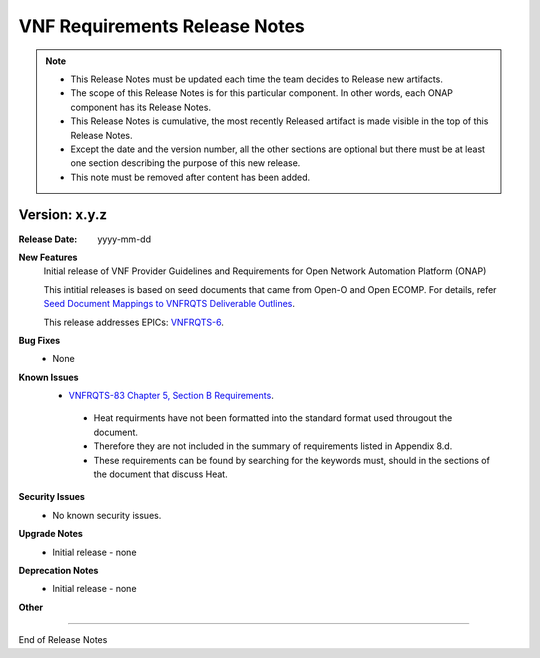 .. This work is licensed under a Creative Commons Attribution 4.0 International License.
.. http://creativecommons.org/licenses/by/4.0
.. Copyright 2017 AT&T Intellectual Property.  All rights reserved.


VNF Requirements Release Notes
==================

.. note::
 * This Release Notes must be updated each time the team decides to Release new artifacts.
 * The scope of this Release Notes is for this particular component. In other words, each ONAP component has its Release Notes.
 * This Release Notes is cumulative, the most recently Released artifact is made visible in the top of this Release Notes.
 * Except the date and the version number, all the other sections are optional but there must be at least one section describing the purpose of this new release.
 * This note must be removed after content has been added.


Version: x.y.z
--------------


:Release Date: yyyy-mm-dd



**New Features**
 Initial release of VNF Provider Guidelines and Requirements for Open Network Automation Platform (ONAP)

 This intitial releases is based on seed documents that came from Open-O and Open ECOMP. For details, refer `Seed Document Mappings to VNFRQTS Deliverable Outlines <https://wiki.onap.org/display/DW/Seed+Document+Mappings+to+VNFRQTS+Deliverable+Outlines>`_.

 This release addresses EPICs: `VNFRQTS-6 <https://jira.onap.org/browse/VNFRQTS-6>`_.

**Bug Fixes**
 - None

**Known Issues**
 - `VNFRQTS-83 Chapter 5, Section B Requirements <https://jira.onap.org/browse/VNFRQTS-83>`_.

  - Heat requirments have not been formatted into the standard format used througout the document.

  - Therefore they are not included in the summary of requirements listed in Appendix 8.d.

  - These requirements can be found by searching for the keywords must, should in the sections of the document that discuss Heat.

**Security Issues**
 - No known security issues.

**Upgrade Notes**
 - Initial release - none

**Deprecation Notes**
 - Initial release - none

**Other**

===========

End of Release Notes
